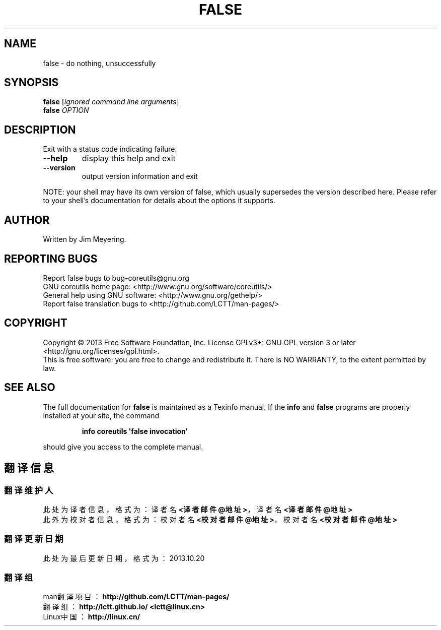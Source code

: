 .\" DO NOT MODIFY THIS FILE!  It was generated by help2man 1.35.
.TH FALSE "1" "October 2013" "GNU coreutils 8.21" "User Commands"
.SH NAME
false \- do nothing, unsuccessfully
.SH SYNOPSIS
.B false
[\fIignored command line arguments\fR]
.br
.B false
\fIOPTION\fR
.SH DESCRIPTION
.\" Add any additional description here
.PP
Exit with a status code indicating failure.
.TP
\fB\-\-help\fR
display this help and exit
.TP
\fB\-\-version\fR
output version information and exit
.PP
NOTE: your shell may have its own version of false, which usually supersedes
the version described here.  Please refer to your shell's documentation
for details about the options it supports.
.SH AUTHOR
Written by Jim Meyering.
.SH "REPORTING BUGS"
Report false bugs to bug\-coreutils@gnu.org
.br
GNU coreutils home page: <http://www.gnu.org/software/coreutils/>
.br
General help using GNU software: <http://www.gnu.org/gethelp/>
.br
Report false translation bugs to <http://github.com/LCTT/man-pages/>
.SH COPYRIGHT
Copyright \(co 2013 Free Software Foundation, Inc.
License GPLv3+: GNU GPL version 3 or later <http://gnu.org/licenses/gpl.html>.
.br
This is free software: you are free to change and redistribute it.
There is NO WARRANTY, to the extent permitted by law.
.SH "SEE ALSO"
The full documentation for
.B false
is maintained as a Texinfo manual.  If the
.B info
and
.B false
programs are properly installed at your site, the command
.IP
.B info coreutils \(aqfalse invocation\(aq
.PP
should give you access to the complete manual.
.SH "翻译信息"
.SS "翻译维护人"
此处为译者信息，格式为：译者名 \fB<译者邮件@地址>\fP，译者名 \fB<译者邮件@地址>\fP
.br
此外为校对者信息，格式为：校对者名 \fB<校对者邮件@地址>\fP，校对者名 \fB<校对者邮件@地址>\fP
.br
.SS "翻译更新日期"
此处为最后更新日期，格式为：2013.10.20
.SS "翻译组"
man翻译项目 ：\fBhttp://github.com/LCTT/man-pages/\fP
.br
翻译组      ：\fBhttp://lctt.github.io/  <lctt@linux.cn>\fP
.br
Linux中国   ：\fBhttp://linux.cn/\fP
